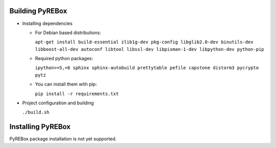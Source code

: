 Building PyREBox
================

- Installing dependencies

  * For Debian based distributions: 
      
    ``apt-get install build-essential zlib1g-dev pkg-config libglib2.0-dev binutils-dev libboost-all-dev autoconf libtool libssl-dev libpixman-1-dev libpython-dev python-pip``

  * Required python packages:
      
    ``ipython>=5,<6 sphinx sphinx-autobuild prettytable pefile capstone distorm3 pycrypto pytz``

  * You can install them with pip: 
      
    ``pip install -r requirements.txt``
  
- Project configuration and building

  ``./build.sh``

Installing PyREBox
==================

PyREBox package installation is not yet supported.
